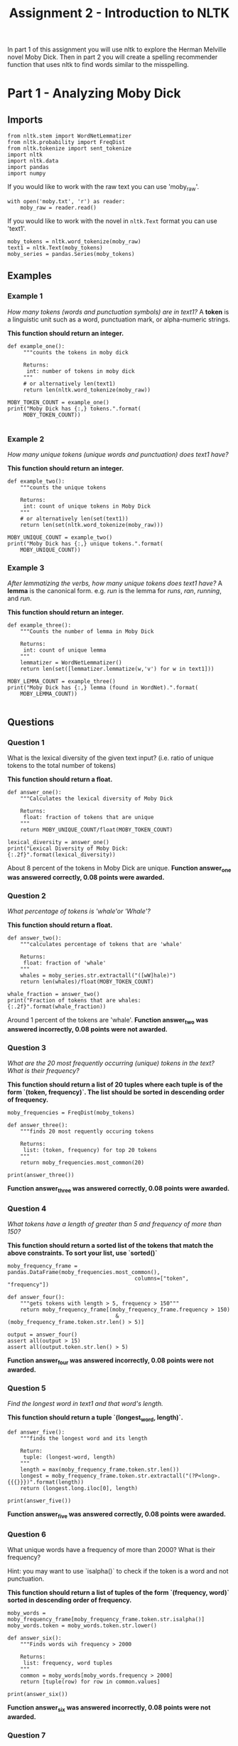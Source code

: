 #+TITLE: Assignment 2 - Introduction to NLTK

In part 1 of this assignment you will use nltk to explore the Herman Melville novel Moby Dick. Then in part 2 you will create a spelling recommender function that uses nltk to find words similar to the misspelling. 

* Part 1 - Analyzing Moby Dick
** Imports

#+BEGIN_SRC ipython :session assignment2 :results none
from nltk.stem import WordNetLemmatizer
from nltk.probability import FreqDist
from nltk.tokenize import sent_tokenize
import nltk
import nltk.data
import pandas
import numpy
#+END_SRC

If you would like to work with the raw text you can use 'moby_raw'.

#+BEGIN_SRC ipython :session assignment2 :results none
with open('moby.txt', 'r') as reader:
    moby_raw = reader.read()
#+END_SRC
    
If you would like to work with the novel in =nltk.Text= format you can use 'text1'.

#+BEGIN_SRC ipython :session assignment2 :results none
moby_tokens = nltk.word_tokenize(moby_raw)
text1 = nltk.Text(moby_tokens)
moby_series = pandas.Series(moby_tokens)
#+END_SRC

** Examples
*** Example 1
   /How many tokens (words and punctuation symbols) are in text1?/ A *token* is a linguistic unit such as a word, punctuation mark, or alpha-numeric strings.

   *This function should return an integer.*

#+BEGIN_SRC ipython :session assignment2 :results output
def example_one():
     """counts the tokens in moby dick

     Returns:
      int: number of tokens in moby dick
     """
     # or alternatively len(text1)
     return len(nltk.word_tokenize(moby_raw))

MOBY_TOKEN_COUNT = example_one()
print("Moby Dick has {:,} tokens.".format(
     MOBY_TOKEN_COUNT))

#+END_SRC

#+RESULTS:
: Moby Dick has 254,989 tokens.

*** Example 2

/How many unique tokens (unique words and punctuation) does text1 have?/

*This function should return an integer.*

#+BEGIN_SRC ipython :session assignment2 :results output
def example_two():
    """counts the unique tokens

    Returns:
     int: count of unique tokens in Moby Dick
    """
    # or alternatively len(set(text1))
    return len(set(nltk.word_tokenize(moby_raw)))

MOBY_UNIQUE_COUNT = example_two()
print("Moby Dick has {:,} unique tokens.".format(
    MOBY_UNIQUE_COUNT))
#+END_SRC

#+RESULTS:
: Moby Dick has 20,755 unique tokens.

*** Example 3

/After lemmatizing the verbs, how many unique tokens does text1 have?/ A *lemma* is the canonical form. e.g. /run/ is the lemma for /runs/, /ran/, /running/, and /run/.

*This function should return an integer.*

#+BEGIN_SRC ipython :session assignment2 :results output
def example_three():
    """Counts the number of lemma in Moby Dick

    Returns:
     int: count of unique lemma
    """
    lemmatizer = WordNetLemmatizer()
    return len(set([lemmatizer.lemmatize(w,'v') for w in text1]))

MOBY_LEMMA_COUNT = example_three()
print("Moby Dick has {:,} lemma (found in WordNet).".format(
    MOBY_LEMMA_COUNT))

#+END_SRC

#+RESULTS:
: Moby Dick has 16,900 lemma (found in WordNet).

** Questions
*** Question 1

What is the lexical diversity of the given text input? (i.e. ratio of unique tokens to the total number of tokens)
 
*This function should return a float.*

#+BEGIN_SRC ipython :session assignment2 :results output
def answer_one():
    """Calculates the lexical diversity of Moby Dick
    
    Returns:
     float: fraction of tokens that are unique
    """    
    return MOBY_UNIQUE_COUNT/float(MOBY_TOKEN_COUNT)

lexical_diversity = answer_one()
print("Lexical Diversity of Moby Dick: {:.2f}".format(lexical_diversity))
#+END_SRC

#+RESULTS:
: Lexical Diversity of Moby Dick: 0.08

About 8 percent of the tokens in Moby Dick are unique.
*Function answer_one was answered correctly, 0.08 points were awarded.*

*** Question 2

/What percentage of tokens is 'whale'or 'Whale'?/

*This function should return a float.*

#+BEGIN_SRC ipython :session assignment2 :results output
def answer_two():
    """calculates percentage of tokens that are 'whale'

    Returns:
     float: fraction of 'whale'
    """
    whales = moby_series.str.extractall("([wW]hale)")
    return len(whales)/float(MOBY_TOKEN_COUNT)

whale_fraction = answer_two()
print("Fraction of tokens that are whales: {:.2f}".format(whale_fraction))
#+END_SRC

#+RESULTS:
: Fraction of tokens that are whales: 0.01

Around 1 percent of the tokens are 'whale'.
*Function answer_two was answered incorrectly, 0.08 points were not awarded.*

*** Question 3

/What are the 20 most frequently occurring (unique) tokens in the text? What is their frequency?/

*This function should return a list of 20 tuples where each tuple is of the form `(token, frequency)`. The list should be sorted in descending order of frequency.*

#+BEGIN_SRC ipython :session assignment2 :results none
moby_frequencies = FreqDist(moby_tokens)
#+END_SRC

#+BEGIN_SRC ipython :session assignment2 :results output
def answer_three():
    """finds 20 most requently occuring tokens

    Returns:
     list: (token, frequency) for top 20 tokens
    """
    return moby_frequencies.most_common(20)

print(answer_three())
#+END_SRC

#+RESULTS:
: [(',', 19204), ('the', 13715), ('.', 7308), ('of', 6513), ('and', 6010), ('a', 4545), ('to', 4515), (';', 4173), ('in', 3908), ('that', 2978), ('his', 2459), ('it', 2196), ('I', 2097), ('!', 1767), ('is', 1722), ('--', 1713), ('with', 1659), ('he', 1658), ('was', 1639), ('as', 1620)]
*Function answer_three was answered correctly, 0.08 points were awarded.*
*** Question 4

/What tokens have a length of greater than 5 and frequency of more than 150?/

*This function should return a sorted list of the tokens that match the above constraints. To sort your list, use `sorted()`*

#+BEGIN_SRC ipython :session assignment2 :results none
moby_frequency_frame = pandas.DataFrame(moby_frequencies.most_common(),
                                        columns=["token", "frequency"])
#+END_SRC

#+BEGIN_SRC ipython :session assignment2 :results none
def answer_four():
    """gets tokens with length > 5, frequency > 150"""
    return moby_frequency_frame[(moby_frequency_frame.frequency > 150)
                                  & (moby_frequency_frame.token.str.len() > 5)]

output = answer_four()
assert all(output > 15)
assert all(output.token.str.len() > 5)
#+END_SRC
*Function answer_four was answered incorrectly, 0.08 points were not awarded.*
*** Question 5

    /Find the longest word in text1 and that word's length./
 
*This function should return a tuple `(longest_word, length)`.*

#+BEGIN_SRC ipython :session assignment2 :results output
def answer_five():
    """finds the longest word and its length

    Return:
     tuple: (longest-word, length)
    """
    length = max(moby_frequency_frame.token.str.len())
    longest = moby_frequency_frame.token.str.extractall("(?P<long>.{{{}}})".format(length))
    return (longest.long.iloc[0], length)

print(answer_five())
#+END_SRC

#+RESULTS:
: ("twelve-o'clock-at-night", 23)
*Function answer_five was answered correctly, 0.08 points were awarded.*
*** Question 6

What unique words have a frequency of more than 2000? What is their frequency?

Hint:  you may want to use `isalpha()` to check if the token is a word and not punctuation.

*This function should return a list of tuples of the form `(frequency, word)` sorted in descending order of frequency.*

#+BEGIN_SRC ipython :session assignment2 :results none
moby_words = moby_frequency_frame[moby_frequency_frame.token.str.isalpha()]
moby_words.token = moby_words.token.str.lower()
#+END_SRC

#+BEGIN_SRC ipython :session assignment2 :results output
def answer_six():
    """Finds words wih frequency > 2000

    Returns:
     list: frequency, word tuples
    """
    common = moby_words[moby_words.frequency > 2000]
    return [tuple(row) for row in common.values]

print(answer_six())
#+END_SRC

#+RESULTS:
: [('the', 13715), ('of', 6513), ('and', 6010), ('a', 4545), ('to', 4515), ('in', 3908), ('that', 2978), ('his', 2459), ('it', 2196), ('i', 2097)]
*Function answer_six was answered incorrectly, 0.08 points were not awarded.*
*** Question 7

/What is the average number of tokens per sentence?/
 
*This function should return a float.*

#+BEGIN_SRC ipython :session assignment2 :results output
def answer_seven():
    """average number of tokens per sentence"""
    sentences = sent_tokenize(moby_raw)
    counts = (len(nltk.word_tokenize(sentence)) for sentence in sentences)
    return sum(counts)/float(len(sentences))

output = answer_seven()
print("Average number of tokens per sentence: {:.2f}".format(output))
#+END_SRC

#+RESULTS:
: Average number of tokens per sentence: 25.88
*Function answer_seven was answered correctly, 0.08 points were awarded.*
*** Question 8

/What are the 5 most frequent parts of speech in this text? What is their frequency?/ Parts of Speech (POS) are the lexical categories that words belong to.

*This function should return a list of tuples of the form `(part_of_speech, frequency)` sorted in descending order of frequency.*

#+BEGIN_SRC ipython :session assignment2 :results output
def answer_eight():
    """gets the 5 most frequent parts of speech

    Returns:
     list (Tuple): (part of speech, frequency) for top 5
    """
    tags = nltk.pos_tag(moby_words.token)
    frequencies = FreqDist([tag for (word, tag) in tags])
    return frequencies.most_common(5)

output = answer_eight()
print("Top 5 parts of speech: {}".format(output))
#+END_SRC

#+RESULTS:
: Top 5 parts of speech: [('NN', 4912), ('JJ', 3775), ('NNS', 2877), ('VBG', 1502), ('VBD', 1305)]
*Function answer_eight was answered correctly, 0.08 points were awarded.*

* Part 2 - Spelling Recommender

For this part of the assignment you will create three different spelling recommenders, that each take a list of misspelled words and recommends a correctly spelled word for every word in the list.

For every misspelled word, the recommender should find find the word in `correct_spellings` that has the shortest distance*, and starts with the same letter as the misspelled word, and return that word as a recommendation.

*Each of the three different recommenders will use a different distance measure (outlined below)*.

Each of the recommenders should provide recommendations for the three default words provided: `['cormulent', 'incendenece', 'validrate']`.

#+BEGIN_SRC ipython :session assignment2 :results none
from nltk.corpus import words
from nltk.metrics.distance import (
    edit_distance,
    jaccard_distance,
    )
from nltk.util import ngrams
#+END_SRC

#+BEGIN_SRC ipython :session assignment2 :results none
correct_spellings = words.words()
spellings_series = pandas.Series(correct_spellings)
#+END_SRC

** Question 9
For this recommender, your function should provide recommendations for the three default words provided above using the following distance metric:

*[[https://en.wikipedia.org/wiki/Jaccard_index][Jaccard distance]] on the trigrams of the two words.*

*This function should return a list of length three:
 `['cormulent_reccomendation', 'incendenece_reccomendation', 'validrate_reccomendation']`.*

#+BEGIN_SRC ipython :session assignment2 :results none
def jaccard(entries, gram_number):
    """find the closet words to each entry

    Args:
     entries: collection of words to match
     gram_number: number of n-grams to use

    Returns:
     list: words with the closest jaccard distance to entries
    """
    outcomes = []
    for entry in entries:
        spellings = spellings_series[spellings_series.str.startswith(entry[0])]
        distances = ((jaccard_distance(set(ngrams(entry, gram_number)),
                                       set(ngrams(word, gram_number))), word)
                     for word in spellings)
        closest = min(distances)
        outcomes.append(closest[1])
    return outcomes
#+END_SRC
#+BEGIN_SRC ipython :session assignment2 :results output
def answer_nine(entries=['cormulent', 'incendenece', 'validrate']):
    """finds the closest word based on jaccard distance"""
    return jaccard(entries, 3)
    
print(answer_nine())
#+END_SRC

#+RESULTS:
: ['corpulent', 'indecence', 'validate']
*Function answer_nine was answered incorrectly, 0.12 points were not awarded.*
** Question 10

For this recommender, your function should provide recommendations for the three default words provided above using the following distance metric:

*[[https://en.wikipedia.org/wiki/Jaccard_index][Jaccard distance]] on the 4-grams of the two words.*

*This function should return a list of length three:
 `['cormulent_reccomendation', 'incendenece_reccomendation', 'validrate_reccomendation']`.*

#+BEGIN_SRC ipython :session assignment2 :results output
def answer_ten(entries=['cormulent', 'incendenece', 'validrate']):
    """gets the neares words using jaccard-distance with 4-grams

    Args:
     entries (list): words to find nearest other word for
    
    Returns:
     list: nearest words found
    """
    return jaccard(entries, 4)
    outcomes = []
    
print(answer_ten())
#+END_SRC

#+RESULTS:
: ['cormus', 'incendiary', 'valid']
*Function answer_ten was answered incorrectly, 0.12 points were not awarded.*
** Question 11

For this recommender, your function should provide recommendations for the three default words provided above using the following distance metric:

**[[https://en.wikipedia.org/wiki/Damerau%E2%80%93Levenshtein_distance][Edit (Levenshtein) distance on the two words with transpositions.]]**

*This function should return a list of length three:
 `['cormulent_reccomendation', 'incendenece_reccomendation', 'validrate_reccomendation']`.*

Function answer_ten was answered incorrectly, 0.12 points were not awarded.
#+BEGIN_SRC ipython :session assignment2 :results output
def answer_eleven(entries=['cormulent', 'incendenece', 'validrate']):
    """gets the nearest words based on Levenshtein distance

    Args:
     entries (list[str]): words to find closest words to

    Returns:
     list[str]: nearest words to the entries
    """
    outcomes = []
    for entry in entries:
        distances = ((edit_distance(entry,
                                    word), word)
                     for word in correct_spellings)
        closest = min(distances)
        outcomes.append(closest[1])
    return outcomes
    
print(answer_eleven())
#+END_SRC

#+RESULTS:
: ['corpulent', 'intendence', 'validate']
*Function answer_eleven was answered correctly, 0.12 points were awarded.*
* Submission One
** Function answer_one was answered correctly, 0.08 points were awarded.
** Function answer_two was answered incorrectly, 0.08 points were not awarded.
** Function answer_three was answered correctly, 0.08 points were awarded.
** Function answer_four was answered incorrectly, 0.08 points were not awarded.
** Function answer_five was answered correctly, 0.08 points were awarded.
** Function answer_six was answered incorrectly, 0.08 points were not awarded.
** Function answer_seven was answered correctly, 0.08 points were awarded.
** Function answer_eight was answered correctly, 0.08 points were awarded.
** Function answer_nine was answered incorrectly, 0.12 points were not awarded.
** Function answer_ten was answered incorrectly, 0.12 points were not awarded.
** Function answer_eleven was answered correctly, 0.12 points were awarded.
** Sources
[fn:1] Nitin Madnani. 2007. Getting started on natural language processing with Python. Crossroads 13, 4 (September 2007), 5-5. DOI=http://dx.doi.org/10.1145/1315325.1315330
